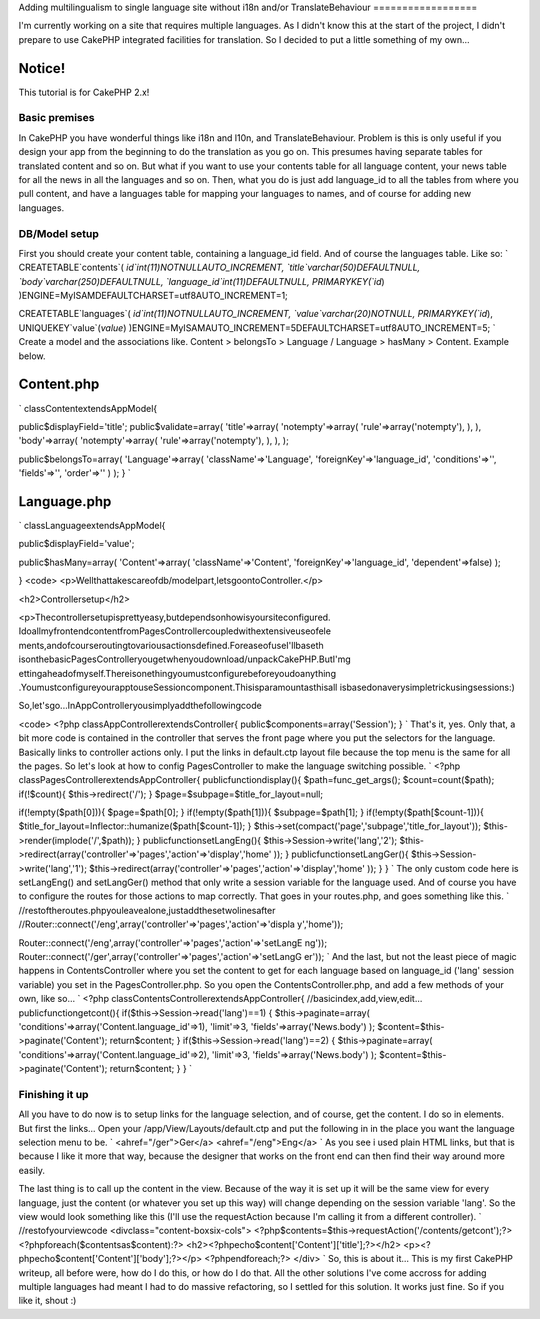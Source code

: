 Adding multilingualism to single language site without i18n and/or
TranslateBehaviour
==================

I'm currently working on a site that requires multiple languages. As I
didn't know this at the start of the project, I didn't prepare to use
CakePHP integrated facilities for translation. So I decided to put a
little something of my own...

Notice!
~~~~~~~
This tutorial is for CakePHP 2.x!


Basic premises
--------------

In CakePHP you have wonderful things like i18n and l10n, and
TranslateBehaviour. Problem is this is only useful if you design your
app from the beginning to do the translation as you go on. This
presumes having separate tables for translated content and so on. But
what if you want to use your contents table for all language content,
your news table for all the news in all the languages and so on. Then,
what you do is just add language_id to all the tables from where you
pull content, and have a languages table for mapping your languages to
names, and of course for adding new languages.


DB/Model setup
--------------

First you should create your content table, containing a language_id
field. And of course the languages table. Like so:
`
CREATETABLE`contents`(
`id`int(11)NOTNULLAUTO_INCREMENT,
`title`varchar(50)DEFAULTNULL,
`body`varchar(250)DEFAULTNULL,
`language_id`int(11)DEFAULTNULL,
PRIMARYKEY(`id`)
)ENGINE=MyISAMDEFAULTCHARSET=utf8AUTO_INCREMENT=1;

CREATETABLE`languages`(
`id`int(11)NOTNULLAUTO_INCREMENT,
`value`varchar(20)NOTNULL,
PRIMARYKEY(`id`),
UNIQUEKEY`value`(`value`)
)ENGINE=MyISAMAUTO_INCREMENT=5DEFAULTCHARSET=utf8AUTO_INCREMENT=5;
`
Create a model and the associations like. Content > belongsTo >
Language / Language > hasMany > Content. Example below.

Content.php
~~~~~~~~~~~
`
classContentextendsAppModel{

public$displayField='title';
public$validate=array(
'title'=>array(
'notempty'=>array(
'rule'=>array('notempty'),
),
),
'body'=>array(
'notempty'=>array(
'rule'=>array('notempty'),
),
),
);

public$belongsTo=array(
'Language'=>array(
'className'=>'Language',
'foreignKey'=>'language_id',
'conditions'=>'',
'fields'=>'',
'order'=>''
)
);
}
`

Language.php
~~~~~~~~~~~~
`
classLanguageextendsAppModel{

public$displayField='value';

public$hasMany=array(
'Content'=>array(
'className'=>'Content',
'foreignKey'=>'language_id',
'dependent'=>false)
);

}
<code>
<p>Wellthattakescareofdb/modelpart,letsgoontoController.</p>

<h2>Controllersetup</h2>

<p>Thecontrollersetupisprettyeasy,butdependsonhowisyoursiteconfigured.
IdoallmyfrontendcontentfromPagesControllercoupledwithextensiveuseofele
ments,andofcourseroutingtovariousactionsdefined.ForeaseofuseI'llbaseth
isonthebasicPagesControlleryougetwhenyoudownload/unpackCakePHP.ButI'mg
ettingaheadofmyself.Thereisonethingyoumustconfigurebeforeyoudoanything
.YoumustconfigureyourapptouseSessioncomponent.Thisisparamountasthisall
isbasedonaverysimpletrickusingsessions:)

So,let'sgo...InAppControlleryousimplyaddthefollowingcode

<code>
<?php
classAppControllerextendsController{
public$components=array('Session');
}
`
That's it, yes. Only that, a bit more code is contained in the
controller that serves the front page where you put the selectors for
the language. Basically links to controller actions only. I put the
links in default.ctp layout file because the top menu is the same for
all the pages. So let's look at how to config PagesController to make
the language switching possible. `
<?php
classPagesControllerextendsAppController{
publicfunctiondisplay(){
$path=func_get_args();
$count=count($path);
if(!$count){
$this->redirect('/');
}
$page=$subpage=$title_for_layout=null;

if(!empty($path[0])){
$page=$path[0];
}
if(!empty($path[1])){
$subpage=$path[1];
}
if(!empty($path[$count-1])){
$title_for_layout=Inflector::humanize($path[$count-1]);
}
$this->set(compact('page','subpage','title_for_layout'));
$this->render(implode('/',$path));
}
publicfunctionsetLangEng(){
$this->Session->write('lang','2');
$this->redirect(array('controller'=>'pages','action'=>'display','home'
));
}
publicfunctionsetLangGer(){
$this->Session->write('lang','1');
$this->redirect(array('controller'=>'pages','action'=>'display','home'
));
}
}
`
The only custom code here is setLangEng() and setLangGer() method that
only write a session variable for the language used. And of course you
have to configure the routes for those actions to map correctly. That
goes in your routes.php, and goes something like this.
`
//restoftheroutes.phpyouleavealone,justaddthesetwolinesafter
//Router::connect('/eng',array('controller'=>'pages','action'=>'displa
y','home'));

Router::connect('/eng',array('controller'=>'pages','action'=>'setLangE
ng'));
Router::connect('/ger',array('controller'=>'pages','action'=>'setLangG
er'));
`
And the last, but not the least piece of magic happens in
ContentsController where you set the content to get for each language
based on language_id ('lang' session variable) you set in the
PagesController.php. So you open the ContentsController.php, and add a
few methods of your own, like so...
`
<?php
classContentsControllerextendsAppController{
//basicindex,add,view,edit...
publicfunctiongetcont(){
if($this->Session->read('lang')==1)
{
$this->paginate=array(
'conditions'=>array('Content.language_id'=>1),
'limit'=>3,
'fields'=>array('News.body')
);
$content=$this->paginate('Content');
return$content;
}
if($this->Session->read('lang')==2)
{
$this->paginate=array(
'conditions'=>array('Content.language_id'=>2),
'limit'=>3,
'fields'=>array('News.body')
);
$content=$this->paginate('Content');
return$content;
}
}
`

Finishing it up
---------------

All you have to do now is to setup links for the language selection,
and of course, get the content. I do so in elements. But first the
links... Open your /app/View/Layouts/default.ctp and put the following
in in the place you want the language selection menu to be.
`
<ahref="/ger">Ger</a>
<ahref="/eng">Eng</a>
`
As you see i used plain HTML links, but that is because I like it more
that way, because the designer that works on the front end can then
find their way around more easily.

The last thing is to call up the content in the view. Because of the
way it is set up it will be the same view for every language, just the
content (or whatever you set up this way) will change depending on the
session variable 'lang'. So the view would look something like this
(I'll use the requestAction because I'm calling it from a different
controller).
`
//restofyourviewcode
<divclass="content-boxsix-cols">
<?php$contents=$this->requestAction('/contents/getcont');?>
<?phpforeach($contentsas$content):?>
<h2><?phpecho$content['Content']['title'];?></h2>
<p><?phpecho$content['Content']['body'];?></p>
<?phpendforeach;?>
</div>
`
So, this is about it... This is my first CakePHP writeup, all before
were, how do I do this, or how do I do that. All the other solutions
I've come accross for adding multiple languages had meant I had to do
massive refactoring, so I settled for this solution. It works just
fine. So if you like it, shout :)




.. author:: mormy
.. categories:: articles
.. tags:: translation,Internationalization,multilanguage,sessions,cakephp2,Articles

